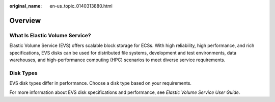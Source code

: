 :original_name: en-us_topic_0140313880.html

.. _en-us_topic_0140313880:

Overview
========

What Is Elastic Volume Service?
-------------------------------

Elastic Volume Service (EVS) offers scalable block storage for ECSs. With high reliability, high performance, and rich specifications, EVS disks can be used for distributed file systems, development and test environments, data warehouses, and high-performance computing (HPC) scenarios to meet diverse service requirements.

Disk Types
----------

EVS disk types differ in performance. Choose a disk type based on your requirements.

For more information about EVS disk specifications and performance, see *Elastic Volume Service User Guide*.
